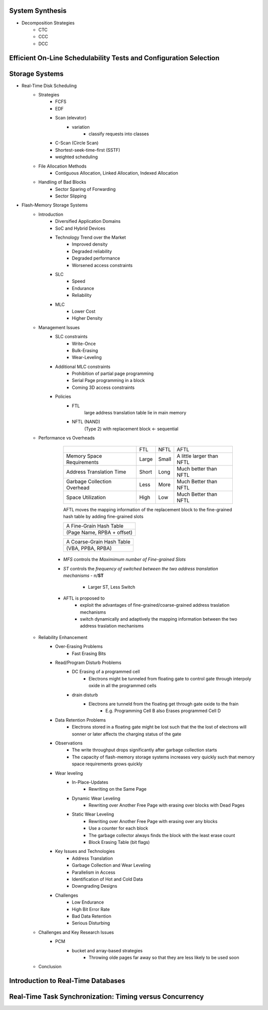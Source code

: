System Synthesis
================
- Decomposition Strategies
   - CTC
   - CCC
   - DCC

Efficient On-Line Schedulability Tests and Configuration Selection
==================================================================

Storage Systems
===============
- Real-Time Disk Scheduling
   - Strategies
      - FCFS
      - EDF
      - Scan (elevator)
         - variation
            - classify requests into classes
      - C-Scan (Circle Scan)
      - Shortest-seek-time-first (SSTF)
      - weighted scheduling
   - File Allocation Methods
      - Contiguous Allocation, Linked Allocation, Indexed Allocation
   - Handling of Bad Blocks
      - Sector Sparing of Forwarding
      - Sector Slipping
- Flash-Memory Storage Systems
   - Introduction
      - Diversified Application Domains
      - SoC and Hybrid Devices
      - Technology Trend over the Market
         - Improved density
         - Degraded reliability
         - Degraded performance
         - Worsened access constraints
      - SLC
         - Speed
         - Endurance
         - Reliability
      - MLC
         - Lower Cost
         - Higher Density
   - Management Issues
      - SLC constraints
         - Write-Once
         - Bulk-Erasing
         - Wear-Leveling
      - Additional MLC constraints
         - Prohibition of partial page programming
         - Serial Page programming in a block
         - Coming 3D access constraints
      - Policies
         - FTL
            large address translation table lie in main memory
         - NFTL (NAND)
            (Type 2) with replacement block <- sequential

   - Performance vs Overheads

         +------------------------------+-------+-------+---------------------------+
         |                              |  FTL  | NFTL  | AFTL                      |
         +------------------------------+-------+-------+---------------------------+
         | Memory Space Requirements    | Large | Small | A little larger than NFTL |
         +------------------------------+-------+-------+---------------------------+
         | Address Translation Time     | Short | Long  | Much better than NFTL     |
         +------------------------------+-------+-------+---------------------------+
         | Garbage Collection Overhead  | Less  | More  | Much Better than NFTL     |
         +------------------------------+-------+-------+---------------------------+
         | Space Utilization            | High  | Low   | Much Better than NFTL     |
         +------------------------------+-------+-------+---------------------------+
         AFTL moves the mapping information of the replacement block to the
         fine-grained hash table by adding fine-grained slots

         +----------------------------+
         | A Fine-Grain Hash Table    |
         +----------------------------+
         | (Page Name, RPBA + offset) |
         +----------------------------+

         +----------------------------+
         | A Coarse-Grain Hash Table  |
         +----------------------------+
         | (VBA, PPBA, RPBA)          |
         +----------------------------+

      - *MFS* controls the `Maximimum number of Fine-grained Slots`
      - *ST* controls the `frequency of switched between the two address translation mechanisms`
        - n/**ST**
         - Larger ST, Less Switch
      - AFTL is proposed to
         - exploit the advantages of fine-grained/coarse-grained address traslation mechanisms
         - switch dynamically and adaptively the mapping information between the two address traslation mechanisms

   - Reliability Enhancement
      - Over-Erasing Problems
         - Fast Erasing Bits
      - Read/Program Disturb Problems
         - DC Erasing of a programmed cell
            - Electrons might be tunneled from floating gate to control gate through interpoly oxide in all the
              programmed cells
         - drain disturb
            - Electrons are tunneld from the floating get through gate oxide to the frain
               - E.g. Programming Cell B also Erases programmed Cell D
      - Data Retention Problems
         - Electrons stored in a floating gate might be lost such that the the lost of electrons will sonner
           or later affects the charging status of the gate
      - Observations
         - The write throughput drops significantly after garbage collection starts
         - The capacity of flash-memory storage systems increases very quickly such that memory space
           requirements grows quickly
      - Wear leveling
         - In-Place-Updates
            - Rewriting on the Same Page
         - Dynamic Wear Leveling
            - Rewriting over Another Free Page with erasing over blocks with Dead Pages
         - Static Wear Leveling
            - Rewriting over Another Free Page with erasing over any blocks
            - Use a counter for each block
            - The garbage collector always finds the block with the least erase count
            - Block Erasing Table (bit flags)
      - Key Issues and Technologies
         - Address Translation
         - Garbage Collection and Wear Leveling
         - Parallelism in Access
         - Identification of Hot and Cold Data
         - Downgrading Designs
      - Challenges
         - Low Endurance
         - High Bit Error Rate
         - Bad Data Retention
         - Serious Disturbing
   - Challenges and Key Research Issues
      - PCM
         - bucket and array-based strategies
            - Throwing olde pages far away so that they are less likely to be used soon
   - Conclusion

Introduction to Real-Time Databases
===================================

Real-Time Task Synchronization: Timing versus Concurrency
=========================================================
